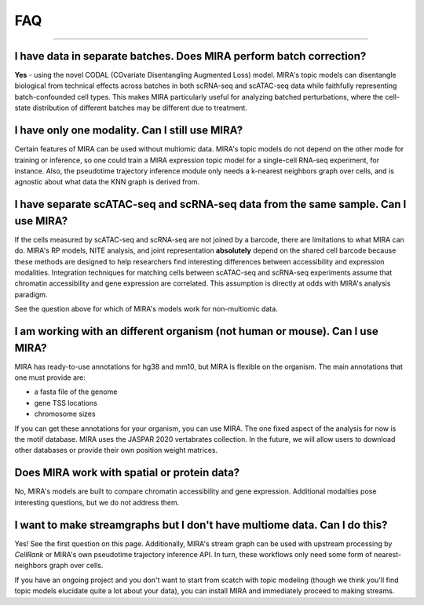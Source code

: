 
FAQ
===

------------

I have data in separate batches. Does MIRA perform batch correction?
~~~~~~~~~~~~~~~~~~~~~~~~~~~~~~~~~~~~~~~~~~~~~~~~~~~~~~~~~~~~~~~~~~~~

**Yes** - using the novel CODAL (COvariate Disentangling Augmented Loss) model.
MIRA's topic models can disentangle biological from technical effects across batches
in both scRNA-seq and scATAC-seq data while faithfully representing batch-confounded
cell types. This makes MIRA particularly useful for analyzing batched perturbations,
where the cell-state distribution of different batches may be different due to treatment.


I have only one modality. Can I still use MIRA?
~~~~~~~~~~~~~~~~~~~~~~~~~~~~~~~~~~~~~~~~~~~~~~~

Certain features of MIRA can be used without multiomic data. MIRA's topic
models do not depend on the other mode for training or inference, so one
could train a MIRA expression topic model for a single-cell RNA-seq experiment,
for instance. Also, the pseudotime trajectory inference module only needs 
a k-nearest neighbors graph over cells, and is agnostic about what data 
the KNN graph is derived from.

I have separate scATAC-seq and scRNA-seq data from the same sample. Can I use MIRA?
~~~~~~~~~~~~~~~~~~~~~~~~~~~~~~~~~~~~~~~~~~~~~~~~~~~~~~~~~~~~~~~~~~~~~~~~~~~~~~~~~~~

If the cells measured by scATAC-seq and scRNA-seq are not joined by a barcode,
there are limitations to what MIRA can do. MIRA's RP models, NITE analysis, 
and joint representation **absolutely** depend on the shared cell barcode because
these methods are designed to help researchers find interesting differences
between accessibility and expression modalities. Integration techniques for 
matching cells between scATAC-seq and scRNA-seq experiments assume 
that chromatin accessibility and gene expression are correlated. 
This assumption is directly at odds with MIRA's analysis paradigm. 

See the question above for which of MIRA's models work for non-multiomic data.

I am working with an different organism (not human or mouse). Can I use MIRA?
~~~~~~~~~~~~~~~~~~~~~~~~~~~~~~~~~~~~~~~~~~~~~~~~~~~~~~~~~~~~~~~~~~~~~~~~~~~~~

MIRA has ready-to-use annotations for hg38 and mm10, but MIRA is flexible
on the organism. The main annotations that one must provide are:

* a fasta file of the genome
* gene TSS locations
* chromosome sizes

If you can get these annotations for your organism, you can use MIRA. The one
fixed aspect of the analysis for now is the motif database. MIRA uses the
JASPAR 2020 vertabrates collection. In the future, we will allow users to
download other databases or provide their own position weight matrices.

Does MIRA work with spatial or protein data?
~~~~~~~~~~~~~~~~~~~~~~~~~~~~~~~~~~~~~~~~~~~~

No, MIRA's models are built to compare chromatin accessibility and gene expression.
Additional modalties pose interesting questions, but we do not address them. 


I want to make streamgraphs but I don't have multiome data. Can I do this?
~~~~~~~~~~~~~~~~~~~~~~~~~~~~~~~~~~~~~~~~~~~~~~~~~~~~~~~~~~~~~~~~~~~~~~~~~~

Yes! See the first question on this page. Additionally, MIRA's stream graph 
can be used with upstream processing by `CellRank` or MIRA's own pseudotime 
trajectory inference API. In turn, these workflows only need some form of 
nearest-neighbors graph over cells. 

If you have an ongoing project and you don't want to start from scatch
with topic modeling (though we think you'll find topic models elucidate
quite a lot about your data), you can install MIRA and immediately
proceed to making streams.
